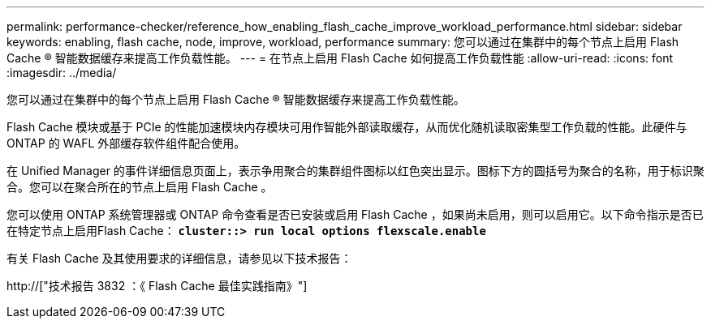 ---
permalink: performance-checker/reference_how_enabling_flash_cache_improve_workload_performance.html 
sidebar: sidebar 
keywords: enabling, flash cache, node, improve, workload, performance 
summary: 您可以通过在集群中的每个节点上启用 Flash Cache ® 智能数据缓存来提高工作负载性能。 
---
= 在节点上启用 Flash Cache 如何提高工作负载性能
:allow-uri-read: 
:icons: font
:imagesdir: ../media/


[role="lead"]
您可以通过在集群中的每个节点上启用 Flash Cache ® 智能数据缓存来提高工作负载性能。

Flash Cache 模块或基于 PCIe 的性能加速模块内存模块可用作智能外部读取缓存，从而优化随机读取密集型工作负载的性能。此硬件与 ONTAP 的 WAFL 外部缓存软件组件配合使用。

在 Unified Manager 的事件详细信息页面上，表示争用聚合的集群组件图标以红色突出显示。图标下方的圆括号为聚合的名称，用于标识聚合。您可以在聚合所在的节点上启用 Flash Cache 。

您可以使用 ONTAP 系统管理器或 ONTAP 命令查看是否已安装或启用 Flash Cache ，如果尚未启用，则可以启用它。以下命令指示是否已在特定节点上启用Flash Cache： `*cluster::> run local options flexscale.enable*`

有关 Flash Cache 及其使用要求的详细信息，请参见以下技术报告：

http://["技术报告 3832 ：《 Flash Cache 最佳实践指南》"]
